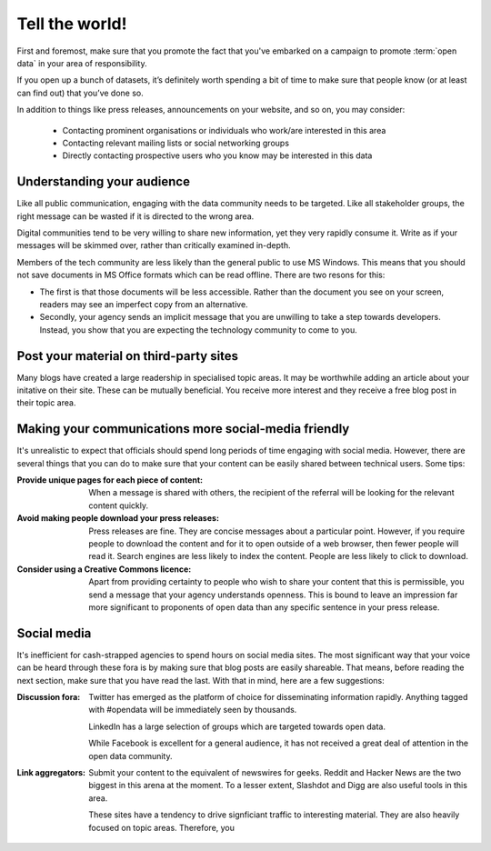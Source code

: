===============
Tell the world!
===============

First and foremost, make sure that you promote the fact that you've 
embarked on a campaign to promote :term:`open data` in your area of 
responsibility.  

If you open up a bunch of datasets, it’s definitely worth spending 
a bit of time to make sure that people know (or at least can find out) 
that you’ve done so.

In addition to things like press releases, announcements on your 
website, and so on, you may consider:

 * Contacting prominent organisations or individuals who work/are 
   interested in this area
 * Contacting relevant mailing lists or social networking groups
 * Directly contacting prospective users who you know may be interested 
   in this data

Understanding your audience
---------------------------

Like all public communication, engaging with the data community needs 
to be targeted. Like all stakeholder groups, the right message can be 
wasted if it is directed to the wrong area.

Digital communities tend to be very willing to share new information, 
yet they very rapidly consume it. Write as if your messages will be 
skimmed over, rather than critically examined in-depth.

Members of the tech community are less likely than the general public 
to use MS Windows. This means that you should not save documents in 
MS Office formats which can be read offline. There are two resons 
for this:

* The first is that those documents will be less accessible. Rather 
  than the document you see on your screen, readers may see an 
  imperfect copy from an alternative.
* Secondly, your agency sends an implicit message that you are unwilling 
  to take a step towards developers. Instead, you show that you are 
  expecting the technology community to come to you.


Post your material on third-party sites
---------------------------------------

Many blogs have created a large readership in specialised topic areas. 
It may be worthwhile adding an article about your initative on their 
site. These can be mutually beneficial. You receive more interest and 
they receive a free blog post in their topic area.


Making your communications more social-media friendly
-----------------------------------------------------

It's unrealistic to expect that officials should spend long periods of 
time engaging with social media. However, there are several things that 
you can do to make sure that your content can be easily shared between 
technical users. Some tips:

:Provide unique pages for each piece of content:

  When a message is shared with others, the recipient of the referral
  will be looking for the relevant content quickly.

:Avoid making people download your press releases:

  Press releases are fine. They are concise messages about a particular 
  point. However, if you require people to download the content and for
  it to open outside of a web browser, then fewer people will read it. 
  Search engines are less likely to index the content. People are less
  likely to click to download.

:Consider using a Creative Commons licence:

  Apart from providing certainty to people who wish to share your 
  content that this is permissible, you send a message that your
  agency understands openness. This is bound to leave an impression
  far more significant to proponents of open data than any specific
  sentence in your press release. 

Social media
------------

It's inefficient for cash-strapped agencies to spend hours on social 
media sites. The most significant way that your voice can be heard 
through these fora is by making sure that blog posts are easily 
shareable. That means, before reading the next section, make sure that 
you have read the last. With that in mind, here are a few 
suggestions:

:Discussion fora:

  Twitter has emerged as the platform of choice for disseminating
  information rapidly. Anything tagged with #opendata will
  be immediately seen by thousands.

  LinkedIn has a large selection of groups which are targeted 
  towards open data.

  While Facebook is excellent for a general audience, it has not 
  received a great deal of attention in the open data community.

:Link aggregators:

  Submit your content to the equivalent of newswires for geeks. 
  Reddit and Hacker News are the two biggest in this arena at the 
  moment. To a lesser extent, Slashdot and Digg are also useful tools 
  in this area.

  These sites have a tendency to drive signficiant traffic to 
  interesting material. They are also heavily focused on topic areas. 
  Therefore, you

